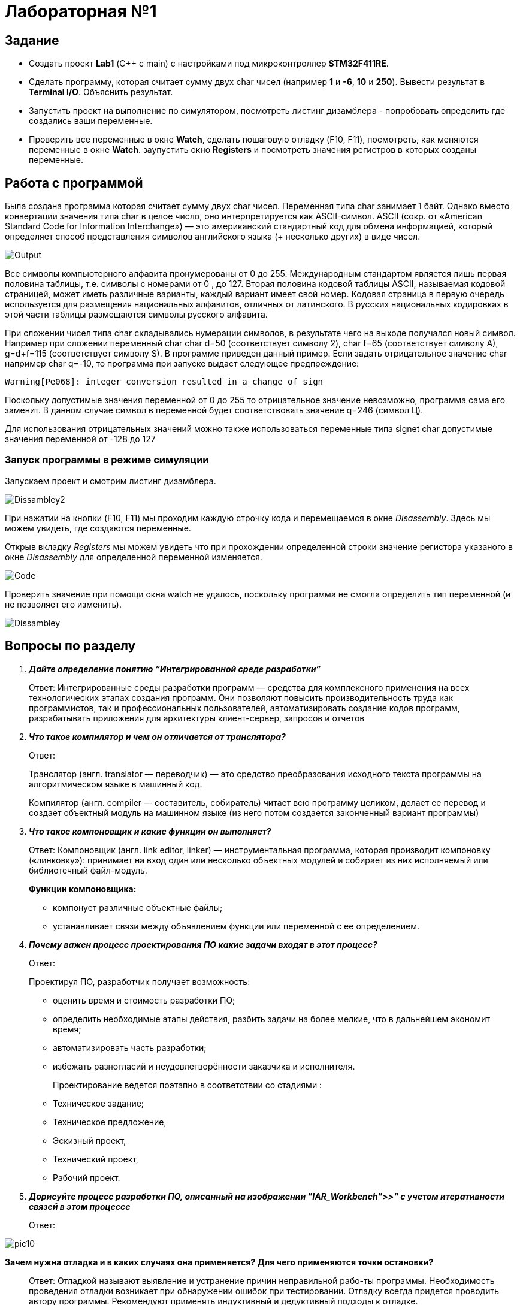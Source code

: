 = Лабораторная №1

== Задание
* Создать проект  *Lab1* (С++ с main) с настройками под микроконтроллер *STM32F411RE*.
* Сделать программу, которая считает сумму двух char чисел (например *1* и *-6*, *10* и *250*). Вывести результат в *Terminal I/O*. Объяснить результат.
* Запустить проект на выполнение по симулятором, посмотреть листинг дизамблера - попробовать определить где создались ваши переменные.
* Проверить все переменные в окне *Watch*, сделать пошаговую отладку (F10, F11), посмотреть, как меняются переменные в окне *Watch*. заупустить окно *Registers* и посмотреть значения регистров в которых созданы переменные.

== Работа с программой

Была создана программа которая считает сумму двух char чисел. Переменная типа char занимает 1 байт. Однако вместо конвертации значения типа char в целое число, оно интерпретируется как ASCII-символ.
ASCII (сокр. от «American Standard Code for Information Interchange») — это американский стандартный код для обмена информацией, который определяет способ представления символов английского языка (+ несколько других) в виде чисел.

image::Output.png[]


Все символы компьютерного алфавита пронумерованы от 0 до 255.
Международным стандартом является лишь первая половина таблицы, т.е. символы с номерами от 0 , до 127.
Вторая половина кодовой таблицы ASCII, называемая кодовой страницей, может иметь различные варианты, каждый вариант имеет свой номер.
Кодовая страница в первую очередь используется для размещения национальных алфавитов, отличных от латинского. В русских национальных кодировках в этой части таблицы размещаются символы русского алфавита.

При сложении чисел типа char складывались нумерации символов, в результате чего на выходе получался новый символ. Например при сложении переменный char char d=50 (соответствует символу 2), char f=65 (соответствует символу A), g=d+f=115 (соответствует символу S). В программе приведен данный пример.
Если задать отрицательное значение char например char q=-10, то программа при запуске выдаст следующее предпреждение:

    Warning[Pe068]: integer conversion resulted in a change of sign

Поскольку допустимые значения переменной от 0 до 255 то отрицательное значение невозможно, программа сама его заменит. В данном случае символ в переменной будет соответствовать значение q=246 (символ Ц).

Для использования отрицательных значений можно также использоваться переменные типа signet char допустимые значения переменной от -128 до 127

=== Запуск программы в режиме симуляции
Запускаем проект и смотрим листинг дизамблера.

image::Dissambley2.png[]


При нажатии на кнопки (F10, F11) мы проходим каждую строчку кода и перемещаемся в окне _Disassembly_. Здесь мы можем увидеть, где создаются переменные.

Открыв вкладку _Registers_ мы можем увидеть что при прохождении определенной строки значение регистора указаного в окне  _Disassembly_ для определенной переменной изменяется.

image::Code.png[]


Проверить значение при помощи окна watch не удалось, поскольку программа не смогла определить тип переменной (и не позволяет его изменить).

image::Dissambley.png[]


== Вопросы по разделу
[qanda]
*Дайте определение понятию “Интегрированной среде разработки”*::
Ответ: Интегрированные среды разработки программ — средства для комплексного применения на всех технологических этапах создания программ. Они позволяют повысить производительность труда как программистов, так и профессиональных пользователей, автоматизировать создание кодов программ, разрабатывать приложения для архитектуры клиент-сервер, запросов и отчетов
*Что такое компилятор и чем он отличается от транслятора?*::
Ответ:
+
Транслятор (англ. translator — переводчик) — это средство преобразования исходного текста программы на алгоритмическом языке в машинный код.
+
Компилятор  (англ. compiler — составитель, собиратель) читает всю программу целиком, делает ее перевод и создает объектный модуль на машинном языке (из него потом создается законченный вариант программы)

*Что такое компоновщик и какие функции он выполняет?*::
Ответ: Компоновщик (англ. link editor, linker) — инструментальная программа, которая производит компоновку («линковку»): принимает на вход один или несколько объектных модулей и собирает из них исполняемый или библиотечный файл-модуль.
+
*Функции компоновщика:*

- компонует различные объектные файлы;
- устанавливает связи между объявлением функции или переменной с ее определением.

*Почему важен процесс проектирования ПО какие задачи входят в этот процесс?*::
Ответ:
+
Проектируя ПО, разработчик получает возможность:


- оценить  время и стоимость разработки ПО;
- определить необходимые этапы действия, разбить задачи на более мелкие, что в дальнейшем экономит время;
- автоматизировать часть разработки;
- избежать разногласий и неудовлетворённости заказчика и исполнителя.
+
Проектирование ведется поэтапно в соответствии со стадиями :
- Техническое задание;
- Техническое предложение,
- Эскизный проект,
- Технический проект,
- Рабочий проект.

*Дорисуйте процесс разработки ПО, описанный на изображении "IAR_Workbench">>" с учетом итеративности связей в этом процессе*::
Ответ:

image::pic10.png[]

*Зачем нужна отладка и в каких случаях она применяется? Для чего применяются точки остановки?*::
Ответ: Отладкой называют выявление и устранение причин неправильной рабо-ты программы. Необходимость проведения отладки возникает при обнаружении ошибок при тестировании. Отладку всегда придется проводить автору программы. Рекомендуют применять индуктивный и дедуктивный подходы к отладке.
+
Если не удается найти причину неправильной работы то ставят точки остановки. С помощью них обычно указывается место, где произошла ошибка. Причиной чаще всего являются некорректные данные для этой операции и/или их отсутствие. При останове на этой  точке просматривается значения участвующих в программе, и ищется ошибка.

*Какие еще важные IAR workbench можно добавить в таблицу "<<"Характеристики IAR">>"*::
Ответ:
- возможность работы с многими микроконтроллерами большого числа производителей;
- постоянное добавление новых микроконтроллеров;
- возможность самостоятельного управления оптимизацией отдельных модулей проекта;


